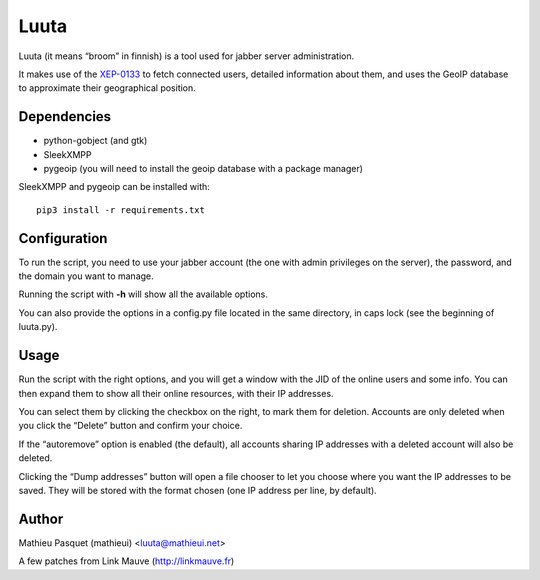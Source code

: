 Luuta
=====

Luuta (it means “broom” in finnish) is a tool used for jabber
server administration.


It makes use of the `XEP-0133`_ to fetch connected users,
detailed information about them, and uses the GeoIP
database to approximate their geographical position.

Dependencies
------------

- python-gobject (and gtk)
- SleekXMPP
- pygeoip (you will need to install the geoip database with a package manager)


SleekXMPP and pygeoip can be installed with:

::

    pip3 install -r requirements.txt


Configuration
-------------

To run the script, you need to use your jabber account
(the one with admin privileges on the server), the password,
and the domain you want to manage.

Running the script with **-h** will show all the available
options.

You can also provide the options in a config.py file located
in the same directory, in caps lock (see the beginning of
luuta.py).

Usage
-----

Run the script with the right options, and you will get a
window with the JID of the online users and some info. You
can then expand them to show all their online resources,
with their IP addresses.

You can select them by clicking the checkbox on the right,
to mark them for deletion. Accounts are only deleted when
you click the “Delete” button and confirm your choice.

If the “autoremove” option is enabled (the default), all
accounts sharing IP addresses with a deleted account will
also be deleted.

Clicking the “Dump addresses” button will open a file chooser
to let you choose where you want the IP addresses to be saved.
They will be stored with the format chosen (one IP address
per line, by default).


Author
------

Mathieu Pasquet (mathieui) <luuta@mathieui.net>

A few patches from Link Mauve (http://linkmauve.fr)

.. _XEP-0133: http://xmpp.org/extensions/xep-0133.html
